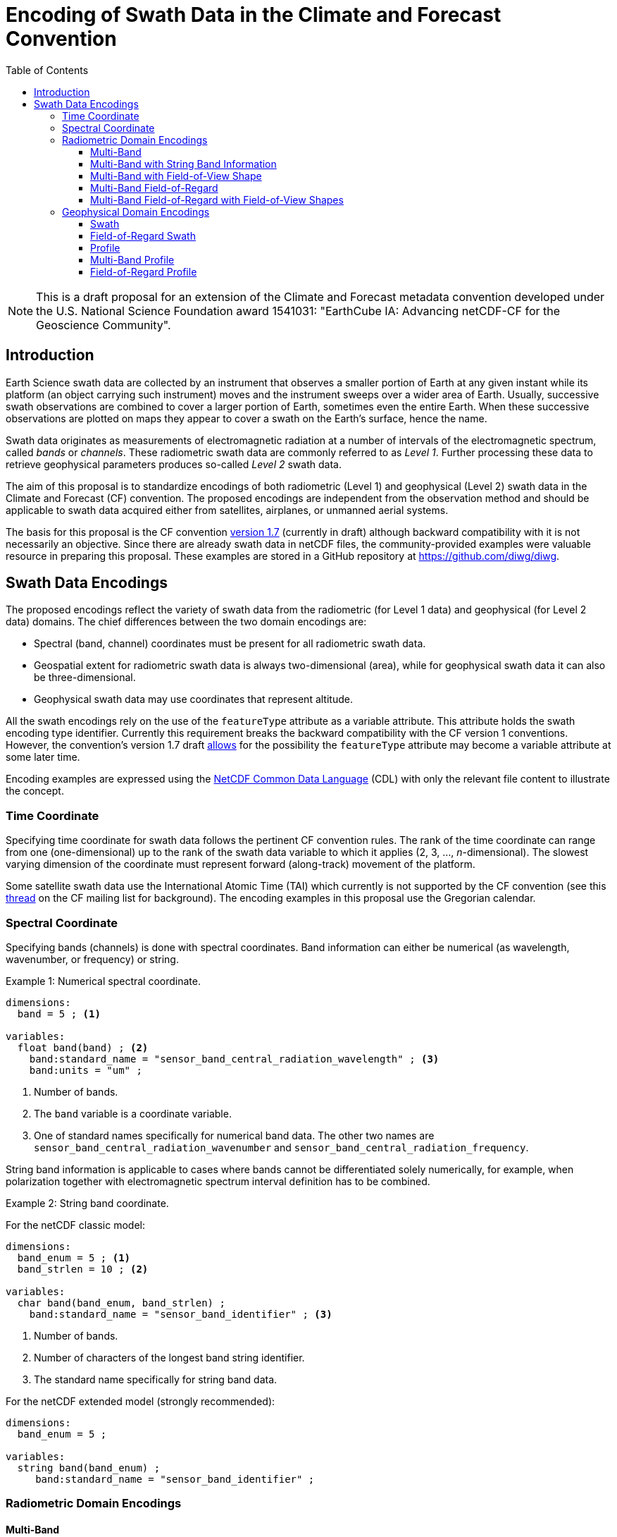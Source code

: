 = Encoding of Swath Data in the Climate and Forecast Convention
:toc:
:toclevels: 4
:icons: font

[NOTE]
====
This is a draft proposal for an extension of the Climate and Forecast metadata convention developed under the U.S. National Science Foundation award 1541031: "EarthCube IA: Advancing netCDF-CF for the Geoscience Community".
====

== Introduction

Earth Science swath data are collected by an instrument that observes a smaller portion of Earth at any given instant while its platform (an object carrying such instrument) moves and the instrument sweeps over a wider area of Earth. Usually, successive swath observations are combined to cover a larger portion of Earth, sometimes even the entire Earth. When these successive observations are plotted on maps they appear to cover a swath on the Earth's surface, hence the name.

Swath data originates as measurements of electromagnetic radiation at a number of intervals of the electromagnetic spectrum, called _bands_ or _channels_. These radiometric swath data are commonly referred to as _Level 1_. Further processing these data to retrieve geophysical parameters produces so-called _Level 2_ swath data.

The aim of this proposal is to standardize encodings of both radiometric (Level 1) and geophysical (Level 2) swath data in the Climate and Forecast (CF) convention. The proposed encodings are independent from the observation method and should be applicable to swath data acquired either from satellites, airplanes, or unmanned aerial systems.

The basis for this proposal is the CF convention http://cfconventions.org/cf-conventions/cf-conventions.html[version 1.7] (currently in draft) although backward compatibility with it is not necessarily an objective. Since there are already swath data in netCDF files, the community-provided examples were valuable resource in preparing this proposal. These examples are stored in a GitHub repository at https://github.com/diwg/diwg.

== Swath Data Encodings

The proposed encodings reflect the variety of swath data from the radiometric (for Level 1 data) and geophysical (for Level 2 data) domains. The chief differences between the two domain encodings are:

* Spectral (band, channel) coordinates must be present for all radiometric swath data.
* Geospatial extent for radiometric swath data is always two-dimensional (area), while for geophysical swath data it can also be three-dimensional.
* Geophysical swath data may use coordinates that represent altitude.

All the swath encodings rely on the use of the `featureType` attribute as a variable attribute. This attribute holds the swath encoding type identifier. Currently this requirement breaks the backward compatibility with the CF version 1 conventions. However, the convention's version 1.7 draft http://cfconventions.org/cf-conventions/cf-conventions.html#_features_and_feature_types[allows] for the possibility the `featureType` attribute may become a variable attribute at some later time.

Encoding examples are expressed using the http://www.unidata.ucar.edu/software/netcdf/netcdf/CDL-Syntax.html#CDL-Syntax[NetCDF Common Data Language] (CDL) with only the relevant file content to illustrate the concept.

=== Time Coordinate

Specifying time coordinate for swath data follows the pertinent CF convention rules. The rank of the time coordinate can range from one (one-dimensional) up to the rank of the swath data variable to which it applies (2, 3, ..., _n_-dimensional). The slowest varying dimension of the coordinate must represent forward (along-track) movement of the platform.

Some satellite swath data use the International Atomic Time (TAI) which currently is not supported by the CF convention (see this http://mailman.cgd.ucar.edu/pipermail/cf-metadata/2015/058061.html[thread] on the CF mailing list for background). The encoding examples in this proposal use the Gregorian calendar.

=== Spectral Coordinate

Specifying bands (channels) is done with spectral coordinates. Band information can either be numerical (as wavelength, wavenumber, or frequency) or string.

[caption="Example 1: "]
.Numerical spectral coordinate.
====
----
dimensions:
  band = 5 ; <1>

variables:
  float band(band) ; <2>
    band:standard_name = "sensor_band_central_radiation_wavelength" ; <3>
    band:units = "um" ;
----
<1> Number of bands.
<2> The `band` variable is a coordinate variable.
<3> One of standard names specifically for numerical band data. The other two names are `sensor_band_central_radiation_wavenumber` and `sensor_band_central_radiation_frequency`.
====

String band information is applicable to cases where bands cannot be differentiated solely numerically, for example, when polarization together with electromagnetic spectrum interval definition has to be combined.

[caption="Example 2: "]
.String band coordinate.
====
For the netCDF classic model:
----
dimensions:
  band_enum = 5 ; <1>
  band_strlen = 10 ; <2>

variables:
  char band(band_enum, band_strlen) ;
    band:standard_name = "sensor_band_identifier" ; <3>
----
<1> Number of bands.
<2> Number of characters of the longest band string identifier.
<3> The standard name specifically for string band data.

For the netCDF extended model (strongly recommended):
----
dimensions:
  band_enum = 5 ;

variables:
  string band(band_enum) ;
     band:standard_name = "sensor_band_identifier" ;
----

====

=== Radiometric Domain Encodings

==== Multi-Band

This type of data represents probably the most commonly collected swath data, where observations over an area on the Earth are made at a number of different bands (or channels).

----
dimensions:
  time = 10 ; // option: time = UNLIMITED
  scan = 512 ;
  band = 5 ;

variables:
  // spectral coordinate variable
  float band(band) ;
    band:standard_name = "sensor_band_central_radiation_wavelength" ;
    band:units = "um" ;

  float lat(time, scan) ;
    lat:standard_name = "latitude" ;
    lat:units = "degrees_north" ;

  float lon(time, scan) ;
    lon:standard_name = "longitude" ;
    lon:units = "degrees_east" ;

  double time(time) ;
    time:standard_name = "time" ;
    time:units = "<units> since <datetime string>" ;
    time:calendar = "gregorian" ;

  float swath_data(time, scan, band) ;
    swath_data:featureType = "multiBandSwath" ;
    swath_data:coordinates = "lon lat" ;
----

==== Multi-Band with String Band Information

This is a variation on the Multi-Band Swath where the band information is given as strings because expressing them numerically may not be always appropriate.

----
dimensions:
  time = 10 ; // option: time = UNLIMITED
  scan = 1024 ;
  band_enum = 5 ;
  band_strlen = 10 ;

variables:
  // string-valued auxiliary coordinate variable
  char band(band_enum, band_strlen) ;
    band:standard_name = "sensor_band_identifier" ;

  float lat(time, scan) ;
    lat:standard_name = "latitude" ;
    lat:units = "degrees_north" ;

  float lon(time, scan) ;
    lon:standard_name = "longitude" ;
    lon:units = "degrees_east" ;

  double time(time) ;
    time:standard_name = "time" ;
    time:units = "<units> since <datetime string>" ;
    time:calendar = "gregorian" ;

  float swath_data(time, scan, band_enum) ;
    swath_data:featureType = "multiStringBandSwath" ;
    swath_data:coordinates = "lon lat band" ;
----

==== Multi-Band with Field-of-View Shape

Along with the swath data itself, sometimes it may be required to specify the shape of the each field-of-view (FOV). The Multi-Band Swath encoding is extended with additional variables for describing the field-of-view geospatial extent.

----
dimensions:
  time = 10 ; // option: time = UNLIMITED
  scan = 512 ;
  band = 5 ;
  waypoints = 4 ;

variables:
  float band(band) ;
    band:standard_name = "sensor_band_central_radiation_wavelength" ;
    band:units = "um" ;

  float lat(time, scan) ;
    lat:standard_name = "latitude" ;
    lat:units = "degrees_north" ;
    lat:bounds = "lat_bounds" ;

  float lat_bounds(time, scan, waypoints) ;
    lat_bounds:units = "degrees_north" ;

  float lon(time, scan) ;
    lon:standard_name = "longitude" ;
    lon:units = "degrees_east" ;
    lon:bounds = "lon_bounds" ;

  float lon_bounds(time, scan, waypoints) ;
    lon_bounds:units = "degrees_east" ;

  double time(time) ;
    time:standard_name = "time" ;
    time:units = "<units> since <datetime string>" ;
    time:calendar = "gregorian" ;

  float swath_data(time, scan, band) ;
    swath_data:featureType = "multiBandSwath" ;
    swath_data:coordinates = "lon lat" ;
----

==== Multi-Band Field-of-Regard

Hyperspectral sounding instruments typically take observations with their detectors arranged into a 2-by-2 or 3-by-3 grid. Such grouping of the field-of-views is referred to as a field-of-regard (FOR).

----
dimensions:
  time = 10 ; // option: time = UNLIMITED
  for = 45 ;
  band = 1305 ;
  fov = 9 ;

variables:
  float band(band) ;
    band:standard_name = "sensor_band_central_radiation_wavelength" ;
    band:units = "um" ;

  short fov(fov);
    fov:long_name = "Field-of-view ordinal number" ;

  float lat(time, for, fov) ;
    lat:standard_name = "latitude" ;
    lat:units = "degrees_north" ;

  float lon(time, for, fov) ;
    lon:standard_name = "longitude" ;
    lon:units = "degrees_east" ;

  double time(time) ;
    time:standard_name = "time" ;
    time:units = "<units> since <datetime string>" ;
    time:calendar = "gregorian" ;

  float swath_data(time, for, fov, band) ;
    swath_data:featureType = "multiBandForSwath" ;
    swath_data:coordinates = "lon lat" ;
----

==== Multi-Band Field-of-Regard with Field-of-View Shapes

This is an extension on the Multi-Band Field-of-Regard feature type when geospatial extent of all field-of-views in each field-of-regard need to be specified.

----
dimensions:
  time = 10 ; // option: time = UNLIMITED
  for = 30 ;
  band = 1305 ;
  fov = 9 ;
  waypoints = 8 ;


variables:
  float band(band) ;
    band:standard_name = "sensor_band_central_radiation_wavelength" ;
    band:units = "um" ;

  float lat(time, for, fov) ;
    lat:standard_name = "latitude" ;
    lat:units = "degrees_north" ;
    lat:bounds = "lat_bounds" ;

  float lat_bounds(time, for, fov, waypoints) ;
    lat_bounds:units = "degrees_north" ;

  float lon(time, for, fov) ;
    lon:standard_name = "longitude" ;
    lon:units = "degrees_east" ;
    lon:bounds = "lon_bounds" ;

  float lon_bounds(time, for, fov, waypoints) ;
    lon_bounds:units = "degrees_east" ;

  double time(time) ;
    time:standard_name = "time" ;
    time:units = "<units> since <datetime string>" ;
    time:calendar = "gregorian" ;

  float swath_data(time, for, fov, band) ;
    swath_data:featureType = "multiBandForSwath" ;
    swath_data:coordinates = "lon lat" ;
----

=== Geophysical Domain Encodings

==== Swath

----
dimensions:
  time = 512 ;
  scan = 1024 ;


variables:
  double time(time) ;
    time:standard_name = "time" ;
    time:units = "<units> since <datetime string>" ;
    time:calendar = "gregorian" ;

  float lat(time, scan) ;
    lat:standard_name = "latitude" ;
    lat:units = "degrees_north" ;

  float lon(time, scan) ;
    lon:standard_name = "longitude" ;
    lon:units = "degrees_east" ;

  float swath_data(time, scan) ;
    swath_data:featureType = "swath" ;
    swath_data:coordinates = "lon lat" ;
----

==== Field-of-Regard Swath

A variant of the Swath feature type, enabling storing data values for all field-of-views of each field-of-regard.

----
dimensions:
  time = 512 ;
  for = 30 ;
  fov = 9 ;


variables:
  double time(time) ;
    time:standard_name = "time" ;
    time:units = "<units> since <datetime string>" ;
    time:calendar = "gregorian" ;

  float lat(time, for, fov) ;
    lat:standard_name = "latitude" ;
    lat:units = "degrees_north" ;

  float lon(time, for, fov) ;
    lon:standard_name = "longitude" ;
    lon:units = "degrees_east" ;

  float swath_data(time, for, fov) ;
    swath_data:featureType = "swath" ;
    swath_data:coordinates = "lon lat" ;
----

==== Profile

----
dimensions:
  time = 10 ; // option: time = UNLIMITED
  scan = 512 ;
  press = 15 ;


variables:
  float press(press) ;
    press:standard_name = "air_pressure" ;
    press:units = "Pa" ;
    press:positive = "up" ;

  float lat(time, scan) ;
    lat:standard_name = "latitude" ;
    lat:units = "degrees_north" ;

  float lon(time, scan) ;
    lon:standard_name = "longitude" ;
    lon:units = "degrees_east" ;

  double time(time) ;
    time:standard_name = "time" ;
    time:units = "<units> since <datetime string>" ;
    time:calendar = "gregorian" ;

  float swath_data(time, scan, press) ;
    swath_data:featureType = "profileSwath" ;
    swath_data:coordinates = "lon lat" ;
----

==== Multi-Band Profile

----
dimensions:
  time = 10 ; // option: time = UNLIMITED
  scan = 512 ;
  band = 5 ;
  press = 15 ;


variables:
  float band(band) ;
    band:standard_name = "sensor_band_central_radiation_wavelength" ;
    band:units = "um" ;

  float press(press) ;
    press:standard_name = "air_pressure" ;
    press:units = "Pa" ;
    press:positive = "up" ;

  float lat(time, scan) ;
    lat:standard_name = "latitude" ;
    lat:units = "degrees_north" ;

  float lon(time, scan) ;
    lon:standard_name = "longitude" ;
    lon:units = "degrees_east" ;

  double time(time) ;
    time:standard_name = "time" ;
    time:units = "<units> since <datetime string>" ;
    time:calendar = "gregorian" ;

  float swath_data(time, scan, press, band) ;
    swath_data:featureType = "multiBandProfileSwath" ;
    swath_data:coordinates = "lon lat" ;
----

==== Field-of-Regard Profile

A variant of the Profile feature type for providing profile data for all field-of-views in each field-of-regard.

----
dimensions:
  time = 10 ; // option: time = UNLIMITED
  for = 30 ;
  press = 15 ;
  fov_atrack = 3 ;
  fov_xtrack = 3 ;


variables:
  float press(press) ;
    press:standard_name = "air_pressure" ;
    press:units = "Pa" ;
    press:positive = "up" ;

  float lat(time, for, fov_atrack, fov_xtrack) ;
    lat:standard_name = "latitude" ;
    lat:units = "degrees_north" ;

  float lon(time, for, fov_atrack, fov_xtrack) ;
    lon:standard_name = "longitude" ;
    lon:units = "degrees_east" ;

  double time(time) ;
    time:standard_name = "time" ;
    time:units = "<units> since <datetime string>" ;
    time:calendar = "gregorian" ;

  float swath_data(time, for, fov_atrack, fov_xtrack, press) ;
    swath_data:featureType = "forProfileSwath" ;
    swath_data:coordinates = "lon lat" ;
----

Variant #2:

----
dimensions:
  time = 10 ; // option: time = UNLIMITED
  for = 45 ;
  press = 15 ;
  fov = 9 ;


variables:
  float press(press) ;
    press:standard_name = "air_pressure" ;
    press:units = "Pa" ;
    press:positive = "up" ;

  float lat(time, for, fov) ;
    lat:standard_name = "latitude" ;
    lat:units = "degrees_north" ;

  float lon(time, for, fov) ;
    lon:standard_name = "longitude" ;
    lon:units = "degrees_east" ;

  double time(time) ;
    time:standard_name = "time" ;
    time:units = "<units> since <datetime string>" ;
    time:calendar = "gregorian" ;

  float swath_data(time, for, fov, press) ;
    swath_data:featureType = "forProfileSwath" ;
    swath_data:coordinates = "lon lat" ;
----

Variant #3:

----
dimensions:
  time = 10 ;
  for = 30 ;
  press = 15 ;
  fov_atrack = 3 ;
  fov_xtrack = 3 ;


variables:
  short fov_atrack(fov_atrack):
    fov_atrack:long_name = "Field-of-view along track ordinal number" ;

  short fov_xtrack(fov_xtrack):
    fov_xtrack:long_name = "Field-of-view across track ordinal number" ;

  float press(press) ;
    press:standard_name = "air_pressure" ;
    press:units = "Pa" ;
    press:positive = "up" ;

  float lat(time, for) ;
    lat:standard_name = "latitude" ;
    lat:units = "degrees_north" ;

  float lon(time, for) ;
    lon:standard_name = "longitude" ;
    lon:units = "degrees_east" ;

  double time(time) ;
    time:standard_name = "time" ;
    time:units = "<units> since <datetime string>" ;
    time:calendar = "gregorian" ;

  float swath_data(time, for, fov_atrack, fov_xtrack, press) ;
    swath_data:featureType = "forProfileSwath" ;
    swath_data:coordinates = "lon lat" ;
----
